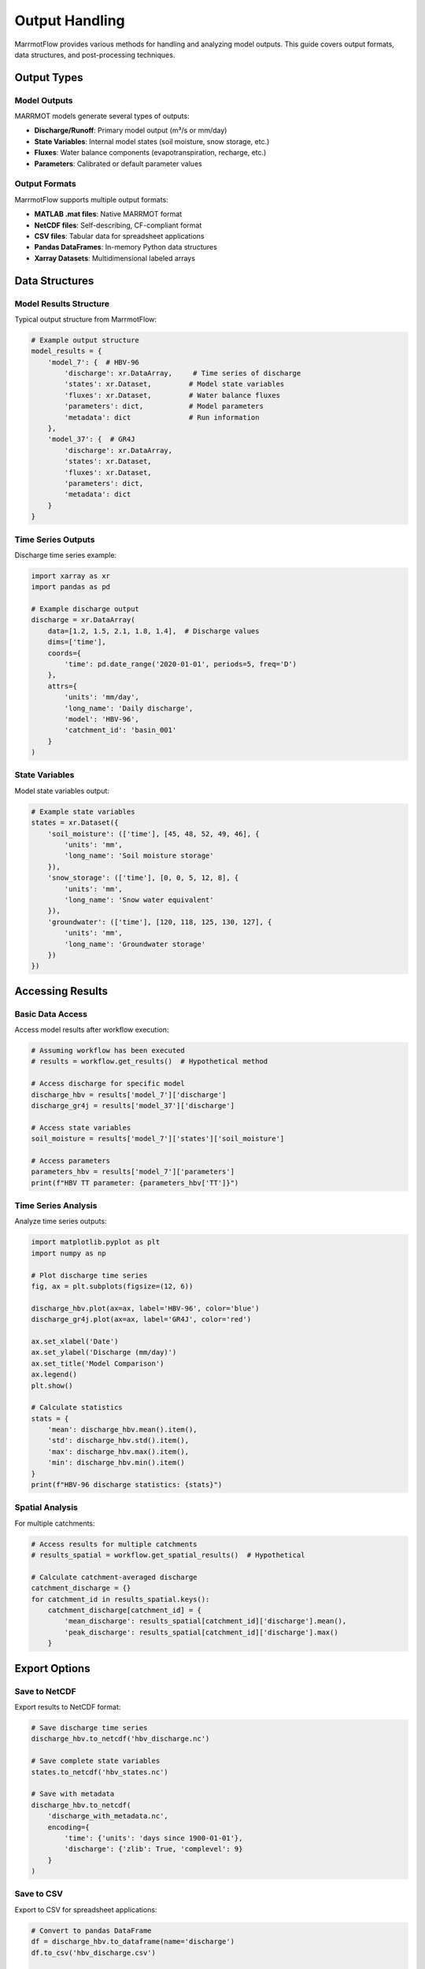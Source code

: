 Output Handling
===============

MarrmotFlow provides various methods for handling and analyzing model outputs. This guide covers output formats, data structures, and post-processing techniques.

Output Types
------------

Model Outputs
~~~~~~~~~~~~~

MARRMOT models generate several types of outputs:

* **Discharge/Runoff**: Primary model output (m³/s or mm/day)
* **State Variables**: Internal model states (soil moisture, snow storage, etc.)
* **Fluxes**: Water balance components (evapotranspiration, recharge, etc.)
* **Parameters**: Calibrated or default parameter values

Output Formats
~~~~~~~~~~~~~~

MarrmotFlow supports multiple output formats:

* **MATLAB .mat files**: Native MARRMOT format
* **NetCDF files**: Self-describing, CF-compliant format
* **CSV files**: Tabular data for spreadsheet applications
* **Pandas DataFrames**: In-memory Python data structures
* **Xarray Datasets**: Multidimensional labeled arrays

Data Structures
---------------

Model Results Structure
~~~~~~~~~~~~~~~~~~~~~~~

Typical output structure from MarrmotFlow:

.. code-block:: python

   # Example output structure
   model_results = {
       'model_7': {  # HBV-96
           'discharge': xr.DataArray,     # Time series of discharge
           'states': xr.Dataset,         # Model state variables
           'fluxes': xr.Dataset,         # Water balance fluxes
           'parameters': dict,           # Model parameters
           'metadata': dict              # Run information
       },
       'model_37': {  # GR4J
           'discharge': xr.DataArray,
           'states': xr.Dataset,
           'fluxes': xr.Dataset,
           'parameters': dict,
           'metadata': dict
       }
   }

Time Series Outputs
~~~~~~~~~~~~~~~~~~~

Discharge time series example:

.. code-block:: python

   import xarray as xr
   import pandas as pd

   # Example discharge output
   discharge = xr.DataArray(
       data=[1.2, 1.5, 2.1, 1.8, 1.4],  # Discharge values
       dims=['time'],
       coords={
           'time': pd.date_range('2020-01-01', periods=5, freq='D')
       },
       attrs={
           'units': 'mm/day',
           'long_name': 'Daily discharge',
           'model': 'HBV-96',
           'catchment_id': 'basin_001'
       }
   )

State Variables
~~~~~~~~~~~~~~~

Model state variables output:

.. code-block:: python

   # Example state variables
   states = xr.Dataset({
       'soil_moisture': (['time'], [45, 48, 52, 49, 46], {
           'units': 'mm',
           'long_name': 'Soil moisture storage'
       }),
       'snow_storage': (['time'], [0, 0, 5, 12, 8], {
           'units': 'mm',
           'long_name': 'Snow water equivalent'
       }),
       'groundwater': (['time'], [120, 118, 125, 130, 127], {
           'units': 'mm', 
           'long_name': 'Groundwater storage'
       })
   })

Accessing Results
-----------------

Basic Data Access
~~~~~~~~~~~~~~~~~

Access model results after workflow execution:

.. code-block:: python

   # Assuming workflow has been executed
   # results = workflow.get_results()  # Hypothetical method

   # Access discharge for specific model
   discharge_hbv = results['model_7']['discharge']
   discharge_gr4j = results['model_37']['discharge']

   # Access state variables
   soil_moisture = results['model_7']['states']['soil_moisture']

   # Access parameters
   parameters_hbv = results['model_7']['parameters']
   print(f"HBV TT parameter: {parameters_hbv['TT']}")

Time Series Analysis
~~~~~~~~~~~~~~~~~~~

Analyze time series outputs:

.. code-block:: python

   import matplotlib.pyplot as plt
   import numpy as np

   # Plot discharge time series
   fig, ax = plt.subplots(figsize=(12, 6))
   
   discharge_hbv.plot(ax=ax, label='HBV-96', color='blue')
   discharge_gr4j.plot(ax=ax, label='GR4J', color='red')
   
   ax.set_xlabel('Date')
   ax.set_ylabel('Discharge (mm/day)')
   ax.set_title('Model Comparison')
   ax.legend()
   plt.show()

   # Calculate statistics
   stats = {
       'mean': discharge_hbv.mean().item(),
       'std': discharge_hbv.std().item(),
       'max': discharge_hbv.max().item(),
       'min': discharge_hbv.min().item()
   }
   print(f"HBV-96 discharge statistics: {stats}")

Spatial Analysis
~~~~~~~~~~~~~~~~

For multiple catchments:

.. code-block:: python

   # Access results for multiple catchments
   # results_spatial = workflow.get_spatial_results()  # Hypothetical

   # Calculate catchment-averaged discharge
   catchment_discharge = {}
   for catchment_id in results_spatial.keys():
       catchment_discharge[catchment_id] = {
           'mean_discharge': results_spatial[catchment_id]['discharge'].mean(),
           'peak_discharge': results_spatial[catchment_id]['discharge'].max()
       }

Export Options
--------------

Save to NetCDF
~~~~~~~~~~~~~~

Export results to NetCDF format:

.. code-block:: python

   # Save discharge time series
   discharge_hbv.to_netcdf('hbv_discharge.nc')

   # Save complete state variables
   states.to_netcdf('hbv_states.nc')

   # Save with metadata
   discharge_hbv.to_netcdf(
       'discharge_with_metadata.nc',
       encoding={
           'time': {'units': 'days since 1900-01-01'},
           'discharge': {'zlib': True, 'complevel': 9}
       }
   )

Save to CSV
~~~~~~~~~~~

Export to CSV for spreadsheet applications:

.. code-block:: python

   # Convert to pandas DataFrame
   df = discharge_hbv.to_dataframe(name='discharge')
   df.to_csv('hbv_discharge.csv')

   # Multiple variables
   combined_df = pd.DataFrame({
       'discharge_hbv': discharge_hbv.values,
       'discharge_gr4j': discharge_gr4j.values,
       'soil_moisture': soil_moisture.values
   }, index=discharge_hbv.time.values)
   
   combined_df.to_csv('model_comparison.csv')

Save to MATLAB
~~~~~~~~~~~~~~

Export to MATLAB .mat format:

.. code-block:: python

   from scipy.io import savemat

   # Prepare data for MATLAB
   matlab_data = {
       'discharge': discharge_hbv.values,
       'time': [t.timestamp() for t in discharge_hbv.time.values],
       'parameters': parameters_hbv,
       'metadata': {
           'model': 'HBV-96',
           'units': 'mm/day',
           'catchment': 'basin_001'
       }
   }

   # Save to .mat file
   savemat('hbv_results.mat', matlab_data)

Post-Processing
---------------

Model Performance Assessment
~~~~~~~~~~~~~~~~~~~~~~~~~~~~

Calculate performance metrics:

.. code-block:: python

   def calculate_performance_metrics(observed, simulated):
       """Calculate common hydrological performance metrics."""
       
       # Nash-Sutcliffe Efficiency
       nse = 1 - np.sum((observed - simulated)**2) / np.sum((observed - np.mean(observed))**2)
       
       # Root Mean Square Error
       rmse = np.sqrt(np.mean((observed - simulated)**2))
       
       # Percent Bias
       pbias = 100 * np.sum(simulated - observed) / np.sum(observed)
       
       # Pearson correlation coefficient
       correlation = np.corrcoef(observed, simulated)[0, 1]
       
       return {
           'NSE': nse,
           'RMSE': rmse,
           'PBIAS': pbias,
           'R': correlation
       }

   # Example usage (requires observed data)
   # observed_discharge = load_observed_data()
   # metrics = calculate_performance_metrics(observed_discharge, discharge_hbv.values)
   # print(f"Model performance: {metrics}")

Water Balance Analysis
~~~~~~~~~~~~~~~~~~~~~

Analyze water balance components:

.. code-block:: python

   def analyze_water_balance(precipitation, evapotranspiration, discharge, storage_change):
       """Analyze water balance closure."""
       
       # Water balance equation: P = ET + Q + ΔS
       balance_error = precipitation - evapotranspiration - discharge - storage_change
       
       # Calculate relative error
       relative_error = balance_error / precipitation * 100
       
       # Annual totals
       annual_totals = {
           'precipitation': np.sum(precipitation),
           'evapotranspiration': np.sum(evapotranspiration),
           'discharge': np.sum(discharge),
           'storage_change': np.sum(storage_change),
           'balance_error': np.sum(balance_error)
       }
       
       return {
           'daily_error': balance_error,
           'relative_error': relative_error,
           'annual_totals': annual_totals
       }

Seasonal Analysis
~~~~~~~~~~~~~~~~~

Analyze seasonal patterns:

.. code-block:: python

   def seasonal_analysis(discharge_ts):
       """Analyze seasonal discharge patterns."""
       
       # Convert to DataFrame for easier grouping
       df = discharge_ts.to_dataframe(name='discharge')
       df['month'] = df.index.month
       df['season'] = df['month'].map({
           12: 'Winter', 1: 'Winter', 2: 'Winter',
           3: 'Spring', 4: 'Spring', 5: 'Spring',
           6: 'Summer', 7: 'Summer', 8: 'Summer',
           9: 'Fall', 10: 'Fall', 11: 'Fall'
       })
       
       # Calculate seasonal statistics
       seasonal_stats = df.groupby('season')['discharge'].agg([
           'mean', 'std', 'min', 'max', 'count'
       ])
       
       return seasonal_stats

   # Usage
   seasonal_patterns = seasonal_analysis(discharge_hbv)
   print(seasonal_patterns)

Visualization
-------------

Time Series Plots
~~~~~~~~~~~~~~~~~

Create comprehensive time series visualizations:

.. code-block:: python

   import matplotlib.pyplot as plt
   import matplotlib.dates as mdates

   def plot_model_comparison(results, start_date=None, end_date=None):
       """Plot comparison of multiple models."""
       
       fig, axes = plt.subplots(3, 1, figsize=(15, 12), sharex=True)
       
       # Discharge comparison
       for model_name, model_results in results.items():
           discharge = model_results['discharge']
           if start_date and end_date:
               discharge = discharge.sel(time=slice(start_date, end_date))
           discharge.plot(ax=axes[0], label=model_name, alpha=0.8)
       
       axes[0].set_title('Discharge Comparison')
       axes[0].set_ylabel('Discharge (mm/day)')
       axes[0].legend()
       axes[0].grid(True, alpha=0.3)
       
       # State variables (example: soil moisture)
       for model_name, model_results in results.items():
           if 'soil_moisture' in model_results['states']:
               soil_moisture = model_results['states']['soil_moisture']
               if start_date and end_date:
                   soil_moisture = soil_moisture.sel(time=slice(start_date, end_date))
               soil_moisture.plot(ax=axes[1], label=model_name, alpha=0.8)
       
       axes[1].set_title('Soil Moisture Storage')
       axes[1].set_ylabel('Storage (mm)')
       axes[1].legend()
       axes[1].grid(True, alpha=0.3)
       
       # Cumulative discharge
       for model_name, model_results in results.items():
           discharge = model_results['discharge']
           if start_date and end_date:
               discharge = discharge.sel(time=slice(start_date, end_date))
           cumulative = discharge.cumsum()
           cumulative.plot(ax=axes[2], label=model_name, alpha=0.8)
       
       axes[2].set_title('Cumulative Discharge')
       axes[2].set_ylabel('Cumulative (mm)')
       axes[2].set_xlabel('Date')
       axes[2].legend()
       axes[2].grid(True, alpha=0.3)
       
       # Format x-axis
       axes[2].xaxis.set_major_formatter(mdates.DateFormatter('%Y-%m'))
       axes[2].xaxis.set_major_locator(mdates.MonthLocator(interval=3))
       plt.xticks(rotation=45)
       
       plt.tight_layout()
       plt.show()

Error Handling
--------------

Output Validation
~~~~~~~~~~~~~~~~~

Validate model outputs:

.. code-block:: python

   def validate_outputs(results):
       """Validate model output data quality."""
       
       issues = []
       
       for model_name, model_data in results.items():
           discharge = model_data['discharge']
           
           # Check for missing values
           if discharge.isnull().any():
               issues.append(f"{model_name}: Contains missing values")
           
           # Check for negative discharge
           if (discharge < 0).any():
               issues.append(f"{model_name}: Contains negative discharge values")
           
           # Check for unrealistic values
           if (discharge > 1000).any():  # > 1000 mm/day
               issues.append(f"{model_name}: Contains unrealistically high discharge")
           
           # Check time continuity
           time_diff = discharge.time.diff('time')
           if not (time_diff == time_diff[0]).all():
               issues.append(f"{model_name}: Irregular time spacing")
       
       return issues

   # Usage
   # validation_issues = validate_outputs(results)
   # if validation_issues:
   #     print("Output validation issues:")
   #     for issue in validation_issues:
   #         print(f"  - {issue}")

Best Practices
--------------

1. **Always validate outputs** before analysis
2. **Use appropriate file formats** for your use case
3. **Include comprehensive metadata** in saved files
4. **Document units and conventions** clearly
5. **Save intermediate results** for reproducibility
6. **Use version control** for output processing scripts
7. **Create standardized visualization** templates
8. **Archive important results** with clear naming conventions
